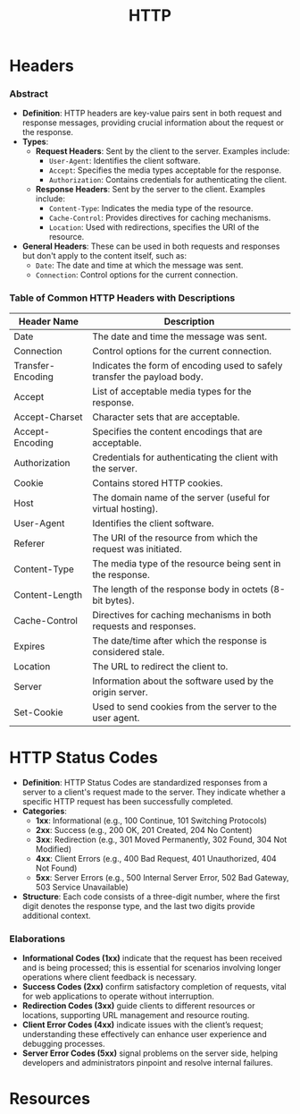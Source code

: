 :PROPERTIES:
:ID:       a452b284-9ed0-4aed-a0d2-9bdb303a459c
:END:
#+title: HTTP
#+filetags: :cs:network:

* Headers
*** Abstract
- *Definition*: HTTP headers are key-value pairs sent in both request and response messages, providing crucial information about the request or the response.
- *Types*:
  - *Request Headers*: Sent by the client to the server. Examples include:
    - =User-Agent=: Identifies the client software.
    - =Accept=: Specifies the media types acceptable for the response.
    - =Authorization=: Contains credentials for authenticating the client.
  - *Response Headers*: Sent by the server to the client. Examples include:
    - =Content-Type=: Indicates the media type of the resource.
    - =Cache-Control=: Provides directives for caching mechanisms.
    - =Location=: Used with redirections, specifies the URI of the resource.
- *General Headers*: These can be used in both requests and responses but don't apply to the content itself, such as:
  - =Date=: The date and time at which the message was sent.
  - =Connection=: Control options for the current connection.


*** Table of Common HTTP Headers with Descriptions

| Header Name       | Description                                                              |
|-------------------+--------------------------------------------------------------------------|
| Date              | The date and time the message was sent.                                  |
| Connection        | Control options for the current connection.                              |
| Transfer-Encoding | Indicates the form of encoding used to safely transfer the payload body. |
| Accept            | List of acceptable media types for the response.                         |
| Accept-Charset    | Character sets that are acceptable.                                      |
| Accept-Encoding   | Specifies the content encodings that are acceptable.                     |
| Authorization     | Credentials for authenticating the client with the server.               |
| Cookie            | Contains stored HTTP cookies.                                            |
| Host              | The domain name of the server (useful for virtual hosting).              |
| User-Agent        | Identifies the client software.                                          |
| Referer           | The URI of the resource from which the request was initiated.            |
| Content-Type      | The media type of the resource being sent in the response.               |
| Content-Length    | The length of the response body in octets (8-bit bytes).                 |
| Cache-Control     | Directives for caching mechanisms in both requests and responses.        |
| Expires           | The date/time after which the response is considered stale.              |
| Location          | The URL to redirect the client to.                                       |
| Server            | Information about the software used by the origin server.                |
| Set-Cookie        | Used to send cookies from the server to the user agent.                  |

* HTTP Status Codes
- *Definition*: HTTP Status Codes are standardized responses from a server to a client's request made to the server. They indicate whether a specific HTTP request has been successfully completed.
- *Categories*:
  - *1xx*: Informational (e.g., 100 Continue, 101 Switching Protocols)
  - *2xx*: Success (e.g., 200 OK, 201 Created, 204 No Content)
  - *3xx*: Redirection (e.g., 301 Moved Permanently, 302 Found, 304 Not Modified)
  - *4xx*: Client Errors (e.g., 400 Bad Request, 401 Unauthorized, 404 Not Found)
  - *5xx*: Server Errors (e.g., 500 Internal Server Error, 502 Bad Gateway, 503 Service Unavailable)
- *Structure*: Each code consists of a three-digit number, where the first digit denotes the response type, and the last two digits provide additional context.

*** Elaborations
- *Informational Codes (1xx)* indicate that the request has been received and is being processed; this is essential for scenarios involving longer operations where client feedback is necessary.
- *Success Codes (2xx)* confirm satisfactory completion of requests, vital for web applications to operate without interruption.
- *Redirection Codes (3xx)* guide clients to different resources or locations, supporting URL management and resource routing.
- *Client Error Codes (4xx)* indicate issues with the client’s request; understanding these effectively can enhance user experience and debugging processes.
- *Server Error Codes (5xx)* signal problems on the server side, helping developers and administrators pinpoint and resolve internal failures.

* Resources
